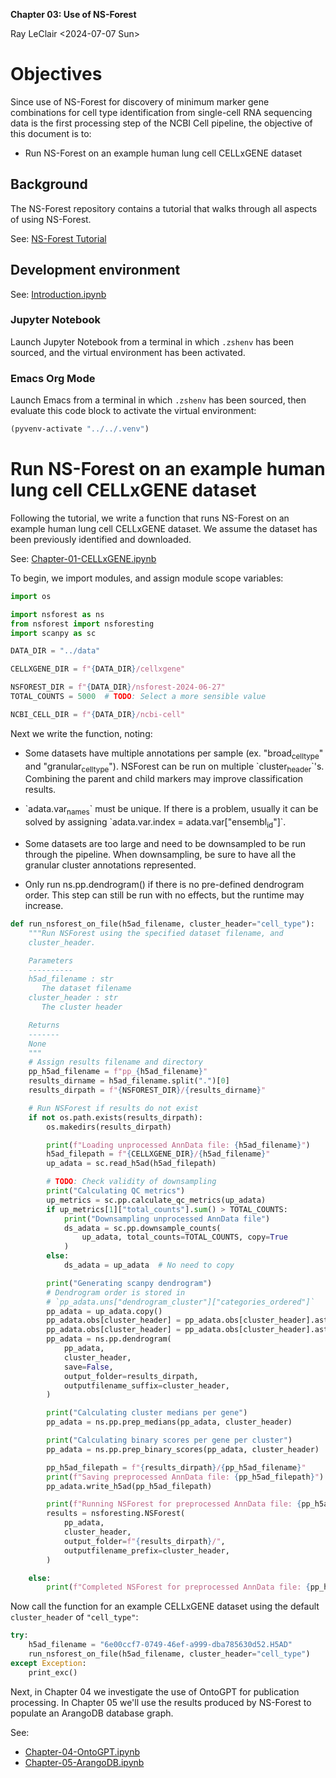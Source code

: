 *Chapter 03: Use of NS-Forest*

Ray LeClair <2024-07-07 Sun>

* Objectives

Since use of NS-Forest for discovery of minimum marker gene
combinations for cell type identification from single-cell RNA
sequencing data is the first processing step of the NCBI Cell
pipeline, the objective of this document is to:

+ Run NS-Forest on an example human lung cell CELLxGENE dataset
  
** Background

The NS-Forest repository contains a tutorial that walks through all
aspects of using NS-Forest.

See: [[https://nsforest.readthedocs.io/en/latest/tutorial.html][NS-Forest Tutorial]] 

** Development environment

See: [[file:Introduction.ipynb][Introduction.ipynb]]

*** Jupyter Notebook

Launch Jupyter Notebook from a terminal in which ~.zshenv~ has been
sourced, and the virtual environment has been activated.

*** Emacs Org Mode

Launch Emacs from a terminal in which ~.zshenv~ has been sourced, then
evaluate this code block to activate the virtual environment:

#+begin_src emacs-lisp :session shared :results silent
  (pyvenv-activate "../../.venv")
#+end_src

* Run NS-Forest on an example human lung cell CELLxGENE dataset

Following the tutorial, we write a function that runs NS-Forest on an
example human lung cell CELLxGENE dataset. We assume the dataset has
been previously identified and downloaded.

See: [[file:Chapter-01-CELLxGENE.ipynb][Chapter-01-CELLxGENE.ipynb]]

To begin, we import modules, and assign module scope variables:

#+begin_src python :session shared :results silent :tangle ../py/NSForest.py
  import os

  import nsforest as ns
  from nsforest import nsforesting
  import scanpy as sc

  DATA_DIR = "../data"

  CELLXGENE_DIR = f"{DATA_DIR}/cellxgene"

  NSFOREST_DIR = f"{DATA_DIR}/nsforest-2024-06-27"
  TOTAL_COUNTS = 5000  # TODO: Select a more sensible value

  NCBI_CELL_DIR = f"{DATA_DIR}/ncbi-cell"
#+end_src

Next we write the function, noting:

+ Some datasets have multiple annotations per sample
  (ex. "broad_cell_type" and "granular_cell_type"). NSForest can be
  run on multiple `cluster_header`'s. Combining the parent and child
  markers may improve classification results.

+ `adata.var_names` must be unique. If there is a problem, usually it
  can be solved by assigning `adata.var.index =
  adata.var["ensembl_id"]`.

+ Some datasets are too large and need to be downsampled to be run
  through the pipeline. When downsampling, be sure to have all the
  granular cluster annotations represented.

+ Only run ns.pp.dendrogram() if there is no pre-defined dendrogram
  order. This step can still be run with no effects, but the runtime
  may increase.

#+begin_src python :session shared :results silent :tangle ../py/NSForest.py
def run_nsforest_on_file(h5ad_filename, cluster_header="cell_type"):
    """Run NSForest using the specified dataset filename, and
    cluster_header.

    Parameters
    ----------
    h5ad_filename : str
       The dataset filename
    cluster_header : str
       The cluster header

    Returns
    -------
    None
    """
    # Assign results filename and directory
    pp_h5ad_filename = f"pp_{h5ad_filename}"
    results_dirname = h5ad_filename.split(".")[0]
    results_dirpath = f"{NSFOREST_DIR}/{results_dirname}"

    # Run NSForest if results do not exist
    if not os.path.exists(results_dirpath):
        os.makedirs(results_dirpath)

        print(f"Loading unprocessed AnnData file: {h5ad_filename}")
        h5ad_filepath = f"{CELLXGENE_DIR}/{h5ad_filename}"
        up_adata = sc.read_h5ad(h5ad_filepath)

        # TODO: Check validity of downsampling
        print("Calculating QC metrics")
        up_metrics = sc.pp.calculate_qc_metrics(up_adata)
        if up_metrics[1]["total_counts"].sum() > TOTAL_COUNTS:
            print("Downsampling unprocessed AnnData file")
            ds_adata = sc.pp.downsample_counts(
                up_adata, total_counts=TOTAL_COUNTS, copy=True
            )
        else:
            ds_adata = up_adata  # No need to copy

        print("Generating scanpy dendrogram")
        # Dendrogram order is stored in
        # `pp_adata.uns["dendrogram_cluster"]["categories_ordered"]`
        pp_adata = up_adata.copy()
        pp_adata.obs[cluster_header] = pp_adata.obs[cluster_header].astype(str)
        pp_adata.obs[cluster_header] = pp_adata.obs[cluster_header].astype("category")
        pp_adata = ns.pp.dendrogram(
            pp_adata,
            cluster_header,
            save=False,
            output_folder=results_dirpath,
            outputfilename_suffix=cluster_header,
        )

        print("Calculating cluster medians per gene")
        pp_adata = ns.pp.prep_medians(pp_adata, cluster_header)

        print("Calculating binary scores per gene per cluster")
        pp_adata = ns.pp.prep_binary_scores(pp_adata, cluster_header)

        pp_h5ad_filepath = f"{results_dirpath}/{pp_h5ad_filename}"
        print(f"Saving preprocessed AnnData file: {pp_h5ad_filepath}")
        pp_adata.write_h5ad(pp_h5ad_filepath)

        print(f"Running NSForest for preprocessed AnnData file: {pp_h5ad_filename}")
        results = nsforesting.NSForest(
            pp_adata,
            cluster_header,
            output_folder=f"{results_dirpath}/",
            outputfilename_prefix=cluster_header,
        )

    else:
        print(f"Completed NSForest for preprocessed AnnData file: {pp_h5ad_filename}")
#+end_src

Now call the function for an example CELLxGENE dataset using the
default ~cluster_header~ of ~"cell_type"~:

#+begin_src python :session shared :results output
  try:
      h5ad_filename = "6e00ccf7-0749-46ef-a999-dba785630d52.H5AD"
      run_nsforest_on_file(h5ad_filename, cluster_header="cell_type")
  except Exception:
      print_exc()
#+end_src

#+RESULTS:
: Completed NSForest for preprocessed AnnData file: pp_6e00ccf7-0749-46ef-a999-dba785630d52.H5AD

Next, in Chapter 04 we investigate the use of OntoGPT for publication
processing. In Chapter 05 we'll use the results produced by NS-Forest
to populate an ArangoDB database graph.

See:

- [[file:Chapter-04-OntoGPT.ipynb][Chapter-04-OntoGPT.ipynb]]
- [[file:Chapter-05-ArangoDB.ipynb][Chapter-05-ArangoDB.ipynb]]
